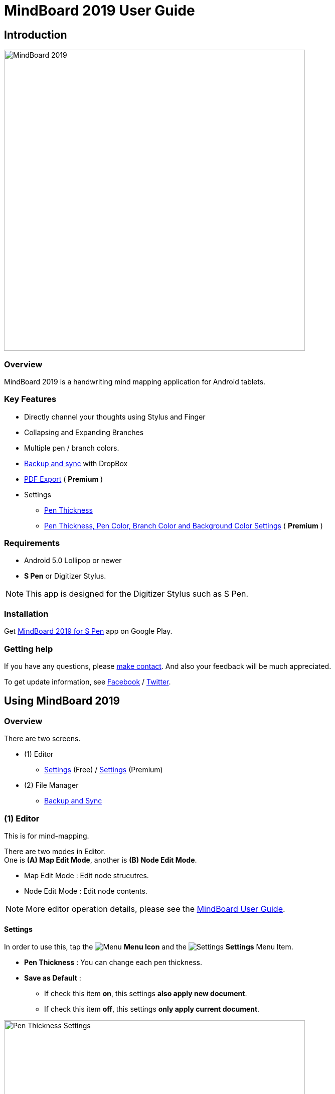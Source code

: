 
= MindBoard 2019 User Guide

== Introduction

image::screenshots/mindboard-2019-example.png[alt=MindBoard 2019, width=600]


=== Overview

MindBoard 2019 is a handwriting mind mapping application for Android tablets.


=== Key Features

* Directly channel your thoughts using Stylus and Finger
* Collapsing and Expanding Branches
* Multiple pen / branch colors.
* link:#BackupAndSync[Backup and sync] with DropBox
* link:#PDFExport[PDF Export] ( *Premium* )
* Settings
** link:#SettingsForFree[Pen Thickness]
** link:#SettingsForPremium[Pen Thickness, Pen Color, Branch Color and Background Color Settings] ( *Premium* )


=== Requirements

* Android 5.0 Lollipop or newer
* *S Pen* or Digitizer Stylus.

[NOTE]
This app is designed for the Digitizer Stylus such as S Pen.


=== Installation

Get https://play.google.com/store/apps/details?id=com.mindboardapps.app.mb2019[MindBoard 2019 for S Pen] app on Google Play.


=== Getting help

If you have any questions, please https://www.mindboardapps.com/contact.html[make contact].
And also your feedback will be much appreciated.

To get update information, see 
https://www.facebook.com/mindboardapps[Facebook] / https://twitter.com/mindboard/[Twitter].





== Using MindBoard 2019

=== Overview

There are two screens.

* (1) Editor
** link:#SettingsForFree[Settings] (Free) / link:#SettingsForPremium[Settings] (Premium)
* (2) File Manager
** link:#BackupAndSync[Backup and Sync]



=== (1) Editor

This is for mind-mapping.

There are two modes in Editor. +
One is *(A) Map Edit Mode*, another is *(B) Node Edit Mode*.

* Map Edit Mode :  Edit node strucutres.
* Node Edit Mode : Edit node contents.


[NOTE]
More editor operation details, please see the https://mindboard.github.io/mindboard-pro-user-guide/#_1_editor[MindBoard User Guide].


[[SettingsForFree]]
==== Settings

In order to use this, tap the image:icons/menu.svg[Menu] *Menu Icon* and the image:icons/settings.svg[Settings] *Settings* Menu Item.

* *Pen Thickness* : You can change each pen thickness.
* *Save as Default* : 
** If check this item *on*, this settings *also apply new document*. 
** If check this item *off*, this settings *only apply current document*.

image::screenshots/pen-thickness-settings-portrait.png[alt=Pen Thickness Settings, width=600]


=== (2) File Manager

This is for map thumbnail list.




[[BackupAndSync]]
==== Backup and Sync

image::screenshots/backup-and-sync.png[alt=Backup and Sync, width=600]

You can backup and sync your files with DropBox.


(1) Go to the File Manager Screen.

(2) Tap the image:icons/menu.svg[Menu] *Menu Icon* and the image:icons/settings.svg[Settings] *Backup and Sync* Menu Item.


== Additional Information

=== Data Migration from __MindBoard (Pro)__ image:icons/mbp-app-icon.png[MindBoard (Pro) App Icon]

This app __MindBoard 2019__ and __MindBoard (Pro)__ share the common file format.
So you can import data from __MindBoard (Pro)__ image:icons/mbp-app-icon.png[MindBoard (Pro) Icon]

In order to import data:

1. Export a document to Google Drive in File Manager of __MindBoard (Pro)__ image:icons/mbp-app-icon.png[MindBoard (Pro) App Icon].
2. Import a document from Google Drive in File Manager of __MindBoard 2019__ image:icons/mb2019-app-icon.png[MindBoard 2019 App Icon].


== Premium Subscription 

This app is free. +
But additional useful features are provided with Premium Subscription. +
If you like this app, please consider to get Premium Subscription and support this app better.


=== Premium features

For now, there are 2 features with Premium Subscription.

* link:#PDFExport[PDF export]
* link:#SettingsForPremium[Settings] : Pen Thickness, Pen Color, Branch Color and Background Color Settings


[[PDFExport]]
==== PDF export

In order to export PDF, tap the image:icons/share.svg[Share] *Share Icon* in the Editor Screen.


[[SettingsForPremium]]
==== Settings (Premium)

In order to use this, tap the image:icons/menu.svg[Menu] *Menu Icon* and the image:icons/settings.svg[Settings] *Settings* Menu Item.

* *Pen Thickness* : You can change each pen thickness.
* *Pen Color* : You can change each pen color to choice a color in right palette.
* *Branch Color* : You can change each branch color to choice a color in right palette.
* *Background Color* : You can change editor background color to choice a color in right palette.
* *Save as Default* : 
** If check this item *on*, this settings *also apply new document*. 
** If check this item *off*, this settings *only apply current document*.

image::screenshots/pen-and-branch-color-settings-portrait.png[alt=Pen Thickness, Pen Color and Branch Color Settings, width=600]



=== Get the Premium Subscription

(1) Go to the Editor Screen.

(2) Tap the image:icons/menu.svg[Menu] *Menu Icon* and the image:icons/about-subscription.svg[About Subscription] *About Subscription* Menu Item.

image::screenshots/get-premium-subscription.png[alt=Get Premium Subscription, width=600]

Tap the item *Get Premium Subscription*.


=== Cancel the Premium Subscription

(1) Go to the https://play.google.com/store/apps/details?id=com.mindboardapps.app.mb2019[MindBoard 2019 for S Pen] on your Android phone or tablet.

(2) Tap the Subscription *Cancel* Button.


